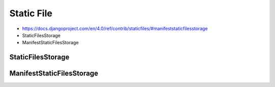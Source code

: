 Static File
===========
* https://docs.djangoproject.com/en/4.0/ref/contrib/staticfiles/#manifeststaticfilesstorage
* StaticFilesStorage
* ManifestStaticFilesStorage


StaticFilesStorage
------------------


ManifestStaticFilesStorage
--------------------------
